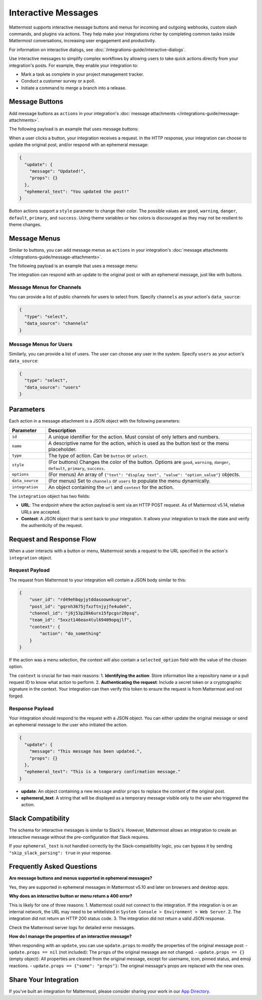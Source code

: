 Interactive Messages
====================

Mattermost supports interactive message buttons and menus for incoming and outgoing webhooks, custom slash commands, and plugins via actions. They help make your integrations richer by completing common tasks inside Mattermost conversations, increasing user engagement and productivity.

.. image:: ../images/interactive-messages.png
   :alt: Example of an interactive message with buttons.

For information on interactive dialogs, see :doc:`/integrations-guide/interactive-dialogs`.

Use interactive messages to simplify complex workflows by allowing users to take quick actions directly from your integration's posts. For example, they enable your integration to:

- Mark a task as complete in your project management tracker.
- Conduct a customer survey or a poll.
- Initiate a command to merge a branch into a release.

Message Buttons
---------------

Add message buttons as ``actions`` in your integration's :doc:`message attachments </integrations-guide/message-attachments>`.

The following payload is an example that uses message buttons:

.. code-block:: json
   :linenos:

    {
      "attachments": [
        {
          "pretext": "This is the attachment pretext.",
          "text": "This is the attachment text.",
          "actions": [
            {
              "id": "message",
              "name": "Ephemeral Message",
              "integration": {
                "url": "http://127.0.0.1:7357",
                "context": {
                  "action": "do_something_ephemeral"
                }
              }
            }, {
              "id": "update",
              "name": "Update",
              "integration": {
                "url": "http://127.0.0.1:7357",
                "context": {
                  "action": "do_something_update"
                }
              }
            }
          ]
        }
      ]
    }

When a user clicks a button, your integration receives a request. In the HTTP response, your integration can choose to update the original post, and/or respond with an ephemeral message:

.. code-block:: json

    {
      "update": {
        "message": "Updated!",
        "props": {}
      },
      "ephemeral_text": "You updated the post!"
    }

.. image:: ../images/interactive_message.gif
   :alt: Animation showing an interactive message being updated.

Button actions support a ``style`` parameter to change their color. The possible values are ``good``, ``warning``, ``danger``, ``default``, ``primary``, and ``success``. Using theme variables or hex colors is discouraged as they may not be resilient to theme changes.

.. image:: ../images/interactive_button_style.png
   :alt: Examples of different button styles.

Message Menus
-------------

Similar to buttons, you can add message menus as ``actions`` in your integration's :doc:`message attachments </integrations-guide/message-attachments>`.

.. image:: ../images/message-menus.png
   :alt: Example of an interactive message menu.

The following payload is an example that uses a message menu:

.. code-block:: json
   :linenos:

    {
      "attachments": [
        {
          "pretext": "This is the attachment pretext.",
          "text": "This is the attachment text.",
          "actions": [
            {
              "id": "actionoptions",
              "name": "Select an option...",
              "integration": {
                "url": "http://127.0.0.1:7357/actionoptions",
                "context": {
                  "action": "do_something"
                }
              },
              "type": "select",
              "options": [
                {
                  "text": "Option1",
                  "value": "opt1"
                },
                {
                  "text": "Option2",
                  "value": "opt2"
                },
                {
                  "text": "Option3",
                  "value": "opt3"
                }
              ]
            }
          ]
        }
      ]
    }

The integration can respond with an update to the original post or with an ephemeral message, just like with buttons.

Message Menus for Channels
~~~~~~~~~~~~~~~~~~~~~~~~~~

You can provide a list of public channels for users to select from. Specify ``channels`` as your action's ``data_source``:

.. code-block:: json

    {
      "type": "select",
      "data_source": "channels"
    }

Message Menus for Users
~~~~~~~~~~~~~~~~~~~~~~~

Similarly, you can provide a list of users. The user can choose any user in the system. Specify ``users`` as your action's ``data_source``:

.. code-block:: json

    {
      "type": "select",
      "data_source": "users"
    }

Parameters
----------

Each action in a message attachment is a JSON object with the following parameters:

.. list-table::
   :widths: 15 85
   :header-rows: 1

   * - Parameter
     - Description
   * - ``id``
     - A unique identifier for the action. Must consist of only letters and numbers.
   * - ``name``
     - A descriptive name for the action, which is used as the button text or the menu placeholder.
   * - ``type``
     - The type of action. Can be ``button`` or ``select``.
   * - ``style``
     - (For buttons) Changes the color of the button. Options are ``good``, ``warning``, ``danger``, ``default``, ``primary``, ``success``.
   * - ``options``
     - (For menus) An array of ``{"text": "display text", "value": "option_value"}`` objects.
   * - ``data_source``
     - (For menus) Set to ``channels`` or ``users`` to populate the menu dynamically.
   * - ``integration``
     - An object containing the ``url`` and ``context`` for the action.

The ``integration`` object has two fields:

- **URL**: The endpoint where the action payload is sent via an HTTP POST request. As of Mattermost v5.14, relative URLs are accepted.
- **Context**: A JSON object that is sent back to your integration. It allows your integration to track the state and verify the authenticity of the request.

Request and Response Flow
-------------------------

When a user interacts with a button or menu, Mattermost sends a request to the URL specified in the action's ``integration`` object.

Request Payload
~~~~~~~~~~~~~~~

The request from Mattermost to your integration will contain a JSON body similar to this:

.. code-block:: json

    {
        "user_id": "rd49ehbqyjytddasoownkuqrxe",
        "post_id": "gqrnh3675jfxzftnjyjfe4udeh",
        "channel_id": "j6j53p28k6urx15fpcgsr20psq",
        "team_id": "5xxzt146eax4tul69409opqjlf",
        "context": {
            "action": "do_something"
        }
    }

If the action was a menu selection, the context will also contain a ``selected_option`` field with the value of the chosen option.

The ``context`` is crucial for two main reasons:
1.  **Identifying the action**: Store information like a repository name or a pull request ID to know what action to perform.
2.  **Authenticating the request**: Include a secret token or a cryptographic signature in the context. Your integration can then verify this token to ensure the request is from Mattermost and not forged.

Response Payload
~~~~~~~~~~~~~~~~

Your integration should respond to the request with a JSON object. You can either update the original message or send an ephemeral message to the user who initiated the action.

.. code-block:: json

    {
      "update": {
        "message": "This message has been updated.",
        "props": {}
      },
      "ephemeral_text": "This is a temporary confirmation message."
    }

- **update**: An object containing a new ``message`` and/or ``props`` to replace the content of the original post.
- **ephemeral_text**: A string that will be displayed as a temporary message visible only to the user who triggered the action.

Slack Compatibility
-------------------

The schema for interactive messages is similar to Slack's. However, Mattermost allows an integration to create an interactive message without the pre-configuration that Slack requires.

If your ``ephemeral_text`` is not handled correctly by the Slack-compatibility logic, you can bypass it by sending ``"skip_slack_parsing": true`` in your response.

Frequently Asked Questions
--------------------------

**Are message buttons and menus supported in ephemeral messages?**

Yes, they are supported in ephemeral messages in Mattermost v5.10 and later on browsers and desktop apps.

**Why does an interactive button or menu return a 400 error?**

This is likely for one of three reasons:
1.  Mattermost could not connect to the integration. If the integration is on an internal network, the URL may need to be whitelisted in ``System Console > Environment > Web Server``.
2.  The integration did not return an HTTP 200 status code.
3.  The integration did not return a valid JSON response.

Check the Mattermost server logs for detailed error messages.

**How do I manage the properties of an interactive message?**

When responding with an ``update``, you can use ``update.props`` to modify the properties of the original message post:
- ``update.props == nil`` (not included): The ``props`` of the original message are not changed.
- ``update.props == {}`` (empty object): All properties are cleared from the original message, except for username, icon, pinned status, and emoji reactions.
- ``update.props == {"some": "props"}``: The original message's props are replaced with the new ones.

Share Your Integration
----------------------

If you've built an integration for Mattermost, please consider sharing your work in our `App Directory <https://mattermost.com/marketplace/>`_.

